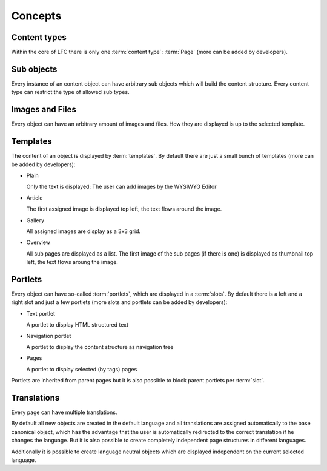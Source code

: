 ========
Concepts
========

Content types
-------------

Within the core of LFC there is only one :term:`content type`: :term:`Page`
(more can be added by developers).

Sub objects
-----------

Every instance of an content object can have arbitrary sub objects which will
build the content structure. Every content type can restrict the type of
allowed sub types.

Images and Files
----------------

Every object can have an arbitrary amount of images and files. How they are
displayed is up to the selected template.

Templates
---------

The content of an object is displayed by :term:`templates`. By default there 
are  just a small bunch of templates (more can be added by developers):

* Plain

  Only the text is displayed: The user can add images by the WYSIWYG
  Editor

* Article

  The first assigned image is displayed top left, the text flows around
  the image.

* Gallery

  All assigned images are display as a 3x3 grid.

* Overview

  All sub pages are displayed as a list. The first image of the sub pages 
  (if there is one) is displayed as thumbnail top left, the text flows aroung
  the image.

Portlets
--------

Every object can have so-called :term:`portlets`, which are displayed in a 
:term:`slots`. By default there is a left and a right slot and  just a few 
portlets (more slots and portlets can be added by developers):

* Text portlet

  A portlet to display HTML structured text

* Navigation portlet

  A portlet to display the content structure as navigation tree

* Pages

  A portlet to display selected (by tags) pages

Portlets are inherited from parent pages but it is also possible to block
parent portlets per :term:`slot`.

Translations
------------

Every page can have multiple translations.

By default all new objects are created in the default language and all
translations are assigned automatically to the base canonical object, which has
the advantage that the user is automatically redirected to the correct 
translation if he changes the language. But it is also possible to create 
completely independent page structures in different languages.

Additionally it is possible to create language neutral objects which are
displayed independent on the current selected language.